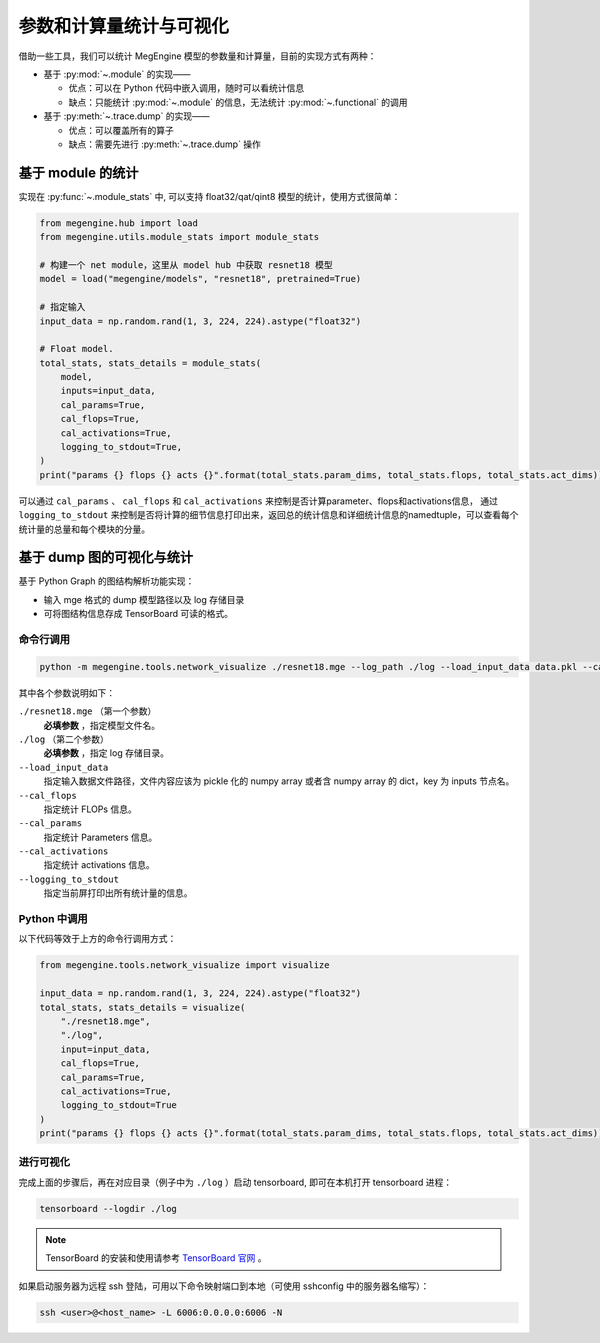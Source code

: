 .. _stats:

========================
参数和计算量统计与可视化
========================

借助一些工具，我们可以统计 MegEngine 模型的参数量和计算量，目前的实现方式有两种：

* 基于 :py:mod:`~.module` 的实现——

  * 优点：可以在 Python 代码中嵌入调用，随时可以看统计信息
  * 缺点：只能统计 :py:mod:`~.module` 的信息，无法统计 :py:mod:`~.functional` 的调用

* 基于 :py:meth:`~.trace.dump` 的实现——

  * 优点：可以覆盖所有的算子
  * 缺点：需要先进行 :py:meth:`~.trace.dump` 操作

基于 module 的统计
------------------

实现在 :py:func:`~.module_stats` 中, 可以支持 float32/qat/qint8 模型的统计，使用方式很简单：

.. code-block::

   from megengine.hub import load
   from megengine.utils.module_stats import module_stats

   # 构建一个 net module，这里从 model hub 中获取 resnet18 模型
   model = load("megengine/models", "resnet18", pretrained=True)

   # 指定输入
   input_data = np.random.rand(1, 3, 224, 224).astype("float32")

   # Float model.
   total_stats, stats_details = module_stats(
       model,
       inputs=input_data,
       cal_params=True,
       cal_flops=True,
       cal_activations=True,
       logging_to_stdout=True,
   )
   print("params {} flops {} acts {}".format(total_stats.param_dims, total_stats.flops, total_stats.act_dims))

可以通过 ``cal_params`` 、 ``cal_flops`` 和 ``cal_activations`` 来控制是否计算parameter、flops和activations信息，
通过 ``logging_to_stdout`` 来控制是否将计算的细节信息打印出来，返回总的统计信息和详细统计信息的namedtuple，可以查看每个统计量的总量和每个模块的分量。

基于 dump 图的可视化与统计
--------------------------

基于 Python Graph 的图结构解析功能实现：

* 输入 mge 格式的 dump 模型路径以及 log 存储目录
* 可将图结构信息存成 TensorBoard 可读的格式。

命令行调用
~~~~~~~~~~

.. code-block:: shell

   python -m megengine.tools.network_visualize ./resnet18.mge --log_path ./log --load_input_data data.pkl --cal_flops --cal_params --cal_activations --logging_to_stdout

其中各个参数说明如下：

``./resnet18.mge`` （第一个参数）
   **必填参数** ，指定模型文件名。

``./log`` （第二个参数）
  **必填参数** ，指定 log 存储目录。

``--load_input_data``
   指定输入数据文件路径，文件内容应该为 pickle 化的 numpy array 或者含 numpy array 的 dict，key 为 inputs 节点名。

``--cal_flops``
   指定统计 FLOPs 信息。
  
``--cal_params``
   指定统计 Parameters 信息。

``--cal_activations``
   指定统计 activations 信息。

``--logging_to_stdout``
   指定当前屏打印出所有统计量的信息。

Python 中调用
~~~~~~~~~~~~~

以下代码等效于上方的命令行调用方式：

.. code-block:: python

   from megengine.tools.network_visualize import visualize

   input_data = np.random.rand(1, 3, 224, 224).astype("float32")
   total_stats, stats_details = visualize(
       "./resnet18.mge", 
       "./log",
       input=input_data,
       cal_flops=True,
       cal_params=True,
       cal_activations=True,
       logging_to_stdout=True
   )
   print("params {} flops {} acts {}".format(total_stats.param_dims, total_stats.flops, total_stats.act_dims))

进行可视化
~~~~~~~~~~

完成上面的步骤后，再在对应目录（例子中为 ``./log`` ）启动 tensorboard, 即可在本机打开 tensorboard 进程：

.. code-block:: shell

   tensorboard --logdir ./log

.. note::

   TensorBoard 的安装和使用请参考 `TensorBoard 官网 <https://www.tensorflow.org/tensorboard>`_ 。 

如果启动服务器为远程 ssh 登陆，可用以下命令映射端口到本地（可使用 sshconfig 中的服务器名缩写）：

.. code-block:: shell

   ssh <user>@<host_name> -L 6006:0.0.0.0:6006 -N

